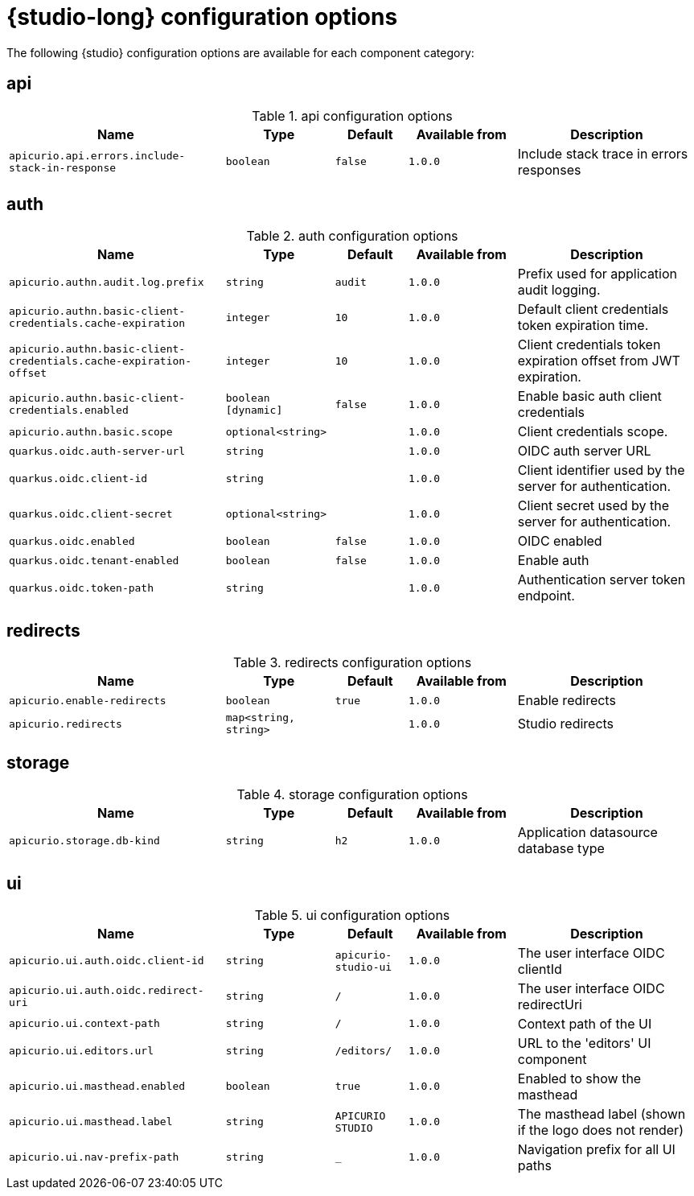 [id="studio-all-configs"]
= {studio-long} configuration options

The following {studio} configuration options are available for each component category:

== api
.api configuration options
[.table-expandable,width="100%",cols="6,3,2,3,5",options="header"]
|===
|Name
|Type
|Default
|Available from
|Description
|`apicurio.api.errors.include-stack-in-response`
|`boolean`
|`false`
|`1.0.0`
|Include stack trace in errors responses
|===

== auth
.auth configuration options
[.table-expandable,width="100%",cols="6,3,2,3,5",options="header"]
|===
|Name
|Type
|Default
|Available from
|Description
|`apicurio.authn.audit.log.prefix`
|`string`
|`audit`
|`1.0.0`
|Prefix used for application audit logging.
|`apicurio.authn.basic-client-credentials.cache-expiration`
|`integer`
|`10`
|`1.0.0`
|Default client credentials token expiration time.
|`apicurio.authn.basic-client-credentials.cache-expiration-offset`
|`integer`
|`10`
|`1.0.0`
|Client credentials token expiration offset from JWT expiration.
|`apicurio.authn.basic-client-credentials.enabled`
|`boolean [dynamic]`
|`false`
|`1.0.0`
|Enable basic auth client credentials
|`apicurio.authn.basic.scope`
|`optional<string>`
|
|`1.0.0`
|Client credentials scope.
|`quarkus.oidc.auth-server-url`
|`string`
|
|`1.0.0`
|OIDC auth server URL
|`quarkus.oidc.client-id`
|`string`
|
|`1.0.0`
|Client identifier used by the server for authentication.
|`quarkus.oidc.client-secret`
|`optional<string>`
|
|`1.0.0`
|Client secret used by the server for authentication.
|`quarkus.oidc.enabled`
|`boolean`
|`false`
|`1.0.0`
|OIDC enabled
|`quarkus.oidc.tenant-enabled`
|`boolean`
|`false`
|`1.0.0`
|Enable auth
|`quarkus.oidc.token-path`
|`string`
|
|`1.0.0`
|Authentication server token endpoint.
|===

== redirects
.redirects configuration options
[.table-expandable,width="100%",cols="6,3,2,3,5",options="header"]
|===
|Name
|Type
|Default
|Available from
|Description
|`apicurio.enable-redirects`
|`boolean`
|`true`
|`1.0.0`
|Enable redirects
|`apicurio.redirects`
|`map<string, string>`
|
|`1.0.0`
|Studio redirects
|===

== storage
.storage configuration options
[.table-expandable,width="100%",cols="6,3,2,3,5",options="header"]
|===
|Name
|Type
|Default
|Available from
|Description
|`apicurio.storage.db-kind`
|`string`
|`h2`
|`1.0.0`
|Application datasource database type
|===

== ui
.ui configuration options
[.table-expandable,width="100%",cols="6,3,2,3,5",options="header"]
|===
|Name
|Type
|Default
|Available from
|Description
|`apicurio.ui.auth.oidc.client-id`
|`string`
|`apicurio-studio-ui`
|`1.0.0`
|The user interface OIDC clientId
|`apicurio.ui.auth.oidc.redirect-uri`
|`string`
|`/`
|`1.0.0`
|The user interface OIDC redirectUri
|`apicurio.ui.context-path`
|`string`
|`/`
|`1.0.0`
|Context path of the UI
|`apicurio.ui.editors.url`
|`string`
|`/editors/`
|`1.0.0`
|URL to the 'editors' UI component
|`apicurio.ui.masthead.enabled`
|`boolean`
|`true`
|`1.0.0`
|Enabled to show the masthead
|`apicurio.ui.masthead.label`
|`string`
|`APICURIO STUDIO`
|`1.0.0`
|The masthead label (shown if the logo does not render)
|`apicurio.ui.nav-prefix-path`
|`string`
|`_`
|`1.0.0`
|Navigation prefix for all UI paths
|===

